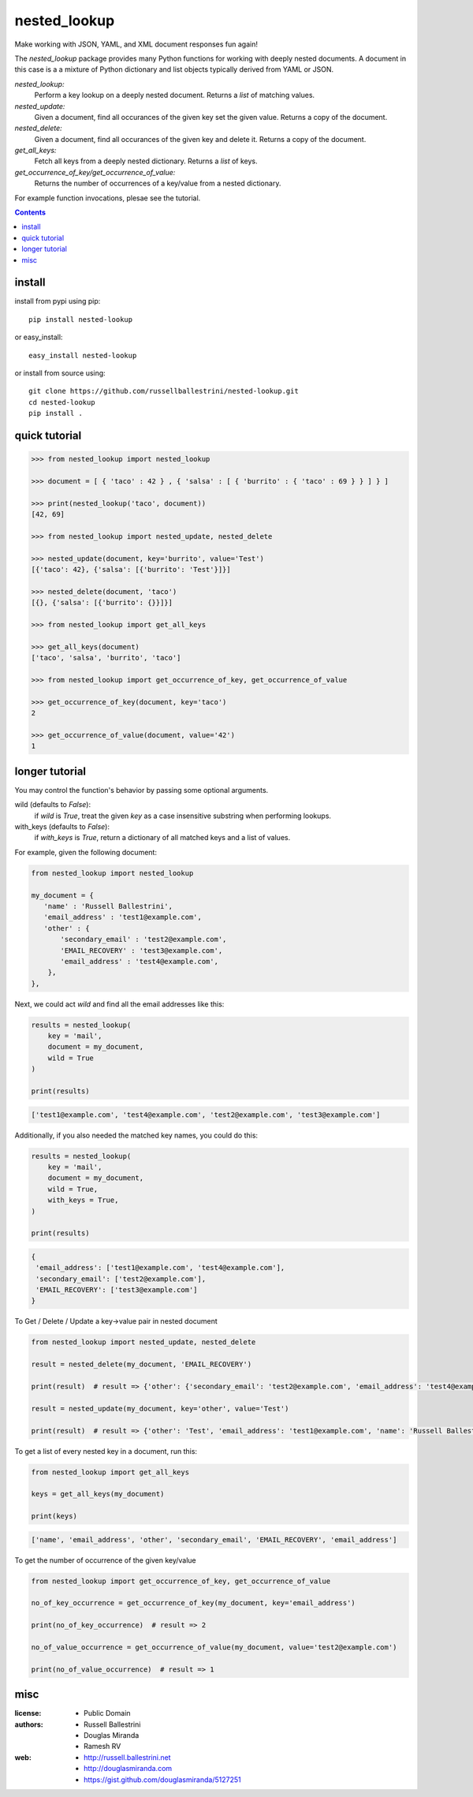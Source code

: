 nested_lookup
#############

.. image:: https://img.shields.io/badge/pypi-0.2.11-green.svg
  :target: https://pypi.python.org/pypi/nested-lookup

Make working with JSON, YAML, and XML document responses fun again!

The `nested_lookup` package provides many Python functions for working with deeply nested documents.
A document in this case is a a mixture of Python dictionary and list objects typically derived from YAML or JSON.

*nested_lookup:*
  Perform a key lookup on a deeply nested document.
  Returns a `list` of matching values.

*nested_update:*
  Given a document, find all occurances of the given key set the given value.
  Returns a copy of the document.

*nested_delete:*
  Given a document, find all occurances of the given key and delete it.
  Returns a copy of the document.

*get_all_keys:*
  Fetch all keys from a deeply nested dictionary.
  Returns a `list` of keys.

*get_occurrence_of_key/get_occurrence_of_value:*
  Returns the number of occurrences of a key/value from a nested dictionary.

For example function invocations, plesae see the tutorial.

.. contents::


install
========

install from pypi using pip::

 pip install nested-lookup

or easy_install::

 easy_install nested-lookup

or install from source using::

 git clone https://github.com/russellballestrini/nested-lookup.git
 cd nested-lookup
 pip install .


quick tutorial
==============

.. code-block:: python

 >>> from nested_lookup import nested_lookup

 >>> document = [ { 'taco' : 42 } , { 'salsa' : [ { 'burrito' : { 'taco' : 69 } } ] } ]

 >>> print(nested_lookup('taco', document))
 [42, 69]

 >>> from nested_lookup import nested_update, nested_delete

 >>> nested_update(document, key='burrito', value='Test')
 [{'taco': 42}, {'salsa': [{'burrito': 'Test'}]}]

 >>> nested_delete(document, 'taco')
 [{}, {'salsa': [{'burrito': {}}]}]

 >>> from nested_lookup import get_all_keys

 >>> get_all_keys(document)
 ['taco', 'salsa', 'burrito', 'taco']

 >>> from nested_lookup import get_occurrence_of_key, get_occurrence_of_value

 >>> get_occurrence_of_key(document, key='taco')
 2

 >>> get_occurrence_of_value(document, value='42')
 1


longer tutorial
===============

You may control the function's behavior by passing some optional arguments.

wild (defaults to `False`):
 if `wild` is `True`, treat the given `key` as a case insensitive
 substring when performing lookups.

with_keys (defaults to `False`):
  if `with_keys` is `True`, return a dictionary of all matched keys
  and a list of values.

For example, given the following document:

.. code-block:: python

 from nested_lookup import nested_lookup

 my_document = {
    'name' : 'Russell Ballestrini',
    'email_address' : 'test1@example.com',
    'other' : {
        'secondary_email' : 'test2@example.com',
        'EMAIL_RECOVERY' : 'test3@example.com',
        'email_address' : 'test4@example.com',
     },
 },

Next, we could act `wild` and find all the email addresses like this:

.. code-block:: python

 results = nested_lookup(
     key = 'mail',
     document = my_document,
     wild = True
 )

 print(results)

.. code-block:: python

 ['test1@example.com', 'test4@example.com', 'test2@example.com', 'test3@example.com']

Additionally, if you also needed the matched key names, you could do this:

.. code-block:: python

 results = nested_lookup(
     key = 'mail',
     document = my_document,
     wild = True,
     with_keys = True,
 )

 print(results)

.. code-block:: python

  {
   'email_address': ['test1@example.com', 'test4@example.com'],
   'secondary_email': ['test2@example.com'],
   'EMAIL_RECOVERY': ['test3@example.com']
  }


To Get / Delete / Update a key->value pair in nested document

.. code-block:: python

  from nested_lookup import nested_update, nested_delete

  result = nested_delete(my_document, 'EMAIL_RECOVERY')

  print(result)  # result => {'other': {'secondary_email': 'test2@example.com', 'email_address': 'test4@example.com'}, 'email_address': 'test1@example.com', 'name': 'Russell Ballestrini'}

  result = nested_update(my_document, key='other', value='Test')

  print(result)  # result => {'other': 'Test', 'email_address': 'test1@example.com', 'name': 'Russell Ballestrini'}


To get a list of every nested key in a document, run this:

.. code-block:: python

  from nested_lookup import get_all_keys

  keys = get_all_keys(my_document)

  print(keys)

.. code-block:: python
  
  ['name', 'email_address', 'other', 'secondary_email', 'EMAIL_RECOVERY', 'email_address']

To get the number of occurrence of the given key/value

.. code-block:: python

  from nested_lookup import get_occurrence_of_key, get_occurrence_of_value

  no_of_key_occurrence = get_occurrence_of_key(my_document, key='email_address')

  print(no_of_key_occurrence)  # result => 2

  no_of_value_occurrence = get_occurrence_of_value(my_document, value='test2@example.com')

  print(no_of_value_occurrence)  # result => 1


misc
========

:license:
  * Public Domain

:authors:
  * Russell Ballestrini
  * Douglas Miranda
  * Ramesh RV

:web:
  * http://russell.ballestrini.net
  * http://douglasmiranda.com
  * https://gist.github.com/douglasmiranda/5127251
